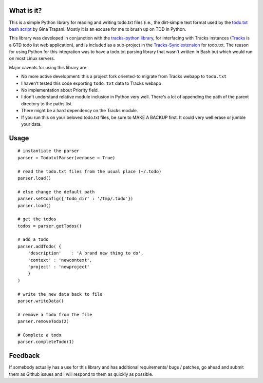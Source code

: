 What is it?
-----------
This is a simple Python library for reading and writing todo.txt files (i.e.,
the dirt-simple text format used by the `todo.txt bash script <http://todotxt.com>`_ by
Gina Trapani. Mostly it is an excuse for me to brush up on TDD in Python. 

This library was developed in conjunction with the `tracks-python library <https://github.com/tristil/tracks-python>`_,
for interfacing with Tracks instances (`Tracks <https://github.com/TracksApp/tracks>`_ 
is a GTD todo list web application), and is included as a sub-project in the 
`Tracks-Sync extension <https://github.com/tristil/Todo.txt-Tracks-Sync>`_ for todo.txt. The reason
for using Python for this integration was to have a todo.txt parsing library
that wasn't written in Bash but which would run on most Linux servers.

Major caveats for using this library are:

* No more active development: this a project fork oriented-to migrate from Tracks webapp to ``todo.txt``
* I haven't tested this code exporting ``todo.txt`` data to Tracks webapp
* No implementation about Priority field.
* I don't understand relative module inclusion in Python very well. There's a
  lot of appending the path of the parent directory to the paths list.
* There might be a hard dependency on the Tracks module.
* If you run this on your beloved todo.txt files, be sure to MAKE A BACKUP
  first. It could very well erase or jumble your data.

Usage
-----
::  

  # instantiate the parser
  parser = TodotxtParser(verbose = True)

  # read the todo.txt files from the usual place (~/.todo)
  parser.load()

  # else change the default path
  parser.setConfig({'todo_dir' : '/tmp/.todo'})
  parser.load()

  # get the todos
  todos = parser.getTodos()

  # add a todo
  parser.addTodo( { 
      'description'    : 'A brand new thing to do', 
      'context' : 'newcontext', 
      'project' : 'newproject'
      }
  )

  # write the new data back to file
  parser.writeData()

  # remove a todo from the file
  parser.removeTodo(2)

  # Complete a todo 
  parser.completeTodo(1)

Feedback
--------
If somebody actually has a use for this library and has additional
requirements/ bugs / patches, go ahead and submit them as Github issues and I
will respond to them as quickly as possible.

